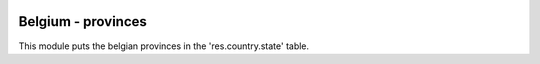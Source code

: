 .. image:: https://img.shields.io/badge/license-AGPL--3-blue.png
   :target: https://www.gnu.org/licenses/agpl
   :alt: License: AGPL-3

===================
Belgium - provinces
===================

This module puts the belgian provinces in the 'res.country.state' table.

